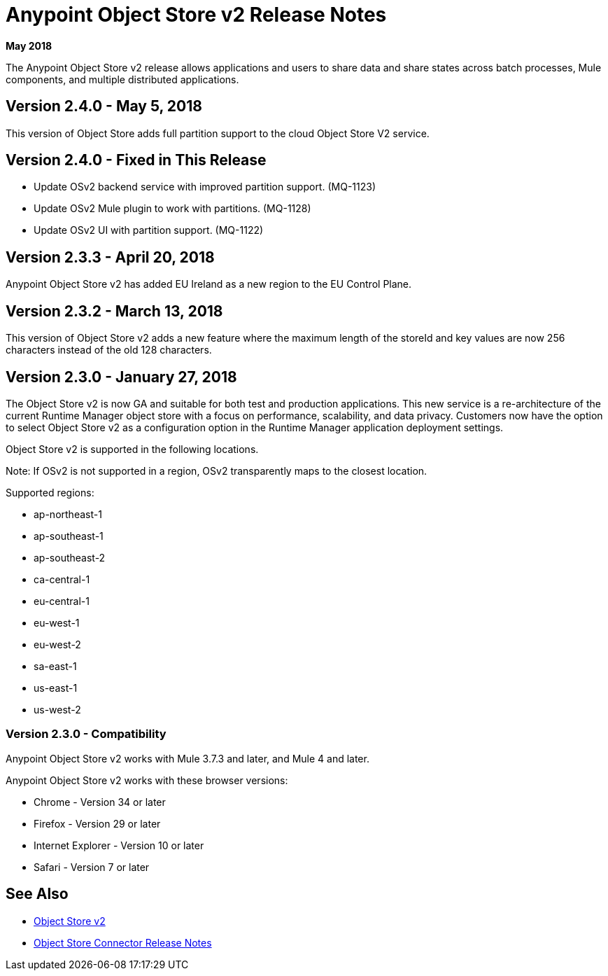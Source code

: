 = Anypoint Object Store v2 Release Notes
:keywords: osv2, release notes, object store v2, object, store, v2

*May 2018*

The Anypoint Object Store v2 release allows applications and users to share data and share states across batch processes, Mule components, and multiple distributed applications.

== Version 2.4.0 - May 5, 2018

This version of Object Store adds full partition support to the cloud Object Store V2 service.

== Version 2.4.0 - Fixed in This Release

* Update OSv2 backend service with improved partition support. (MQ-1123)
* Update OSv2 Mule plugin to work with partitions. (MQ-1128)
* Update OSv2 UI with partition support. (MQ-1122)

== Version 2.3.3 - April 20, 2018

Anypoint Object Store v2 has added EU Ireland as a new region to the EU Control Plane.

== Version 2.3.2 - March 13, 2018

This version of Object Store v2 adds a new feature where the maximum length of the storeId and key values are now 256 characters instead of the old 128 characters.

== Version 2.3.0 - January 27, 2018

The Object Store v2 is now GA and suitable for both test and production applications.  This new service is a re-architecture of the current Runtime Manager object store with a focus on performance, scalability, and data privacy.  Customers now have the option to select Object Store v2 as a configuration option in the Runtime Manager application deployment settings.

Object Store v2 is supported in the following locations.

Note: If OSv2 is not supported in a region, OSv2 transparently maps to the closest location.

Supported regions:

* ap-northeast-1
* ap-southeast-1
* ap-southeast-2
* ca-central-1
* eu-central-1
* eu-west-1
* eu-west-2
* sa-east-1
* us-east-1
* us-west-2

=== Version 2.3.0 - Compatibility

Anypoint Object Store v2 works with Mule 3.7.3 and later, and Mule 4 and later.

Anypoint Object Store v2 works with these browser versions:

* Chrome - Version 34 or later
* Firefox - Version 29 or later
* Internet Explorer - Version 10 or later
* Safari - Version 7 or later

== See Also

* link:/object-store/index[Object Store v2]
* link:/release-notes/objectstore-release-notes[Object Store Connector Release Notes]

